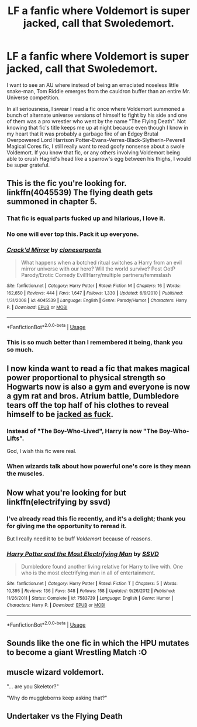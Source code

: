 #+TITLE: LF a fanfic where Voldemort is super jacked, call that Swoledemort.

* LF a fanfic where Voldemort is super jacked, call that Swoledemort.
:PROPERTIES:
:Author: ronathaniel
:Score: 30
:DateUnix: 1530170654.0
:DateShort: 2018-Jun-28
:FlairText: Request
:END:
I want to see an AU where instead of being an emaciated noseless little snake-man, Tom Riddle emerges from the cauldron buffer than an entire Mr. Universe competition.

In all seriousness, I swear I read a fic once where Voldemort summoned a bunch of alternate universe versions of himself to fight by his side and one of them was a pro wrestler who went by the name "The Flying Death". Not knowing that fic's title keeps me up at night because even though I know in my heart that it was probably a garbage fire of an Edgey Brutal Overpowered Lord Harrison Potter-Evans-Verres-Black-Slytherin-Peverell Magical Cores fic, I still really want to read goofy nonsense about a swole Voldemort. If you know that fic, or any others involving Voldemort being able to crush Hagrid's head like a sparrow's egg between his thighs, I would be super grateful.


** This is the fic you're looking for. linkffn(4045539) The flying death gets summoned in chapter 5.
:PROPERTIES:
:Author: WhiteElmy
:Score: 20
:DateUnix: 1530181138.0
:DateShort: 2018-Jun-28
:END:

*** That fic is equal parts fucked up and hilarious, I love it.
:PROPERTIES:
:Author: Deathcrow
:Score: 10
:DateUnix: 1530182107.0
:DateShort: 2018-Jun-28
:END:


*** No one will ever top this. Pack it up everyone.
:PROPERTIES:
:Author: MindForgedManacle
:Score: 5
:DateUnix: 1530195853.0
:DateShort: 2018-Jun-28
:END:


*** [[https://www.fanfiction.net/s/4045539/1/][*/Crack'd Mirror/*]] by [[https://www.fanfiction.net/u/881050/cloneserpents][/cloneserpents/]]

#+begin_quote
  What happens when a botched ritual switches a Harry from an evil mirror universe with our hero? Will the world survive? Post OotP Parody/Erotic Comedy Evil!Harry/multiple partners/femmslash
#+end_quote

^{/Site/:} ^{fanfiction.net} ^{*|*} ^{/Category/:} ^{Harry} ^{Potter} ^{*|*} ^{/Rated/:} ^{Fiction} ^{M} ^{*|*} ^{/Chapters/:} ^{16} ^{*|*} ^{/Words/:} ^{162,650} ^{*|*} ^{/Reviews/:} ^{444} ^{*|*} ^{/Favs/:} ^{1,647} ^{*|*} ^{/Follows/:} ^{1,330} ^{*|*} ^{/Updated/:} ^{6/9/2010} ^{*|*} ^{/Published/:} ^{1/31/2008} ^{*|*} ^{/id/:} ^{4045539} ^{*|*} ^{/Language/:} ^{English} ^{*|*} ^{/Genre/:} ^{Parody/Humor} ^{*|*} ^{/Characters/:} ^{Harry} ^{P.} ^{*|*} ^{/Download/:} ^{[[http://www.ff2ebook.com/old/ffn-bot/index.php?id=4045539&source=ff&filetype=epub][EPUB]]} ^{or} ^{[[http://www.ff2ebook.com/old/ffn-bot/index.php?id=4045539&source=ff&filetype=mobi][MOBI]]}

--------------

*FanfictionBot*^{2.0.0-beta} | [[https://github.com/tusing/reddit-ffn-bot/wiki/Usage][Usage]]
:PROPERTIES:
:Author: FanfictionBot
:Score: 4
:DateUnix: 1530181202.0
:DateShort: 2018-Jun-28
:END:


*** This is so much better than I remembered it being, thank you so much.
:PROPERTIES:
:Author: ronathaniel
:Score: 3
:DateUnix: 1530221615.0
:DateShort: 2018-Jun-29
:END:


** I now kinda want to read a fic that makes magical power proportional to physical strength so Hogwarts now is also a gym and everyone is now a gym rat and bros. Atrium battle, Dumbledore tears off the top half of his clothes to reveal himself to be [[https://static.comicvine.com/uploads/original/5/54851/1484080-1_master_roshi.jpg][jacked as fuck]].
:PROPERTIES:
:Author: Raishuu
:Score: 16
:DateUnix: 1530212254.0
:DateShort: 2018-Jun-28
:END:

*** Instead of "The Boy-Who-Lived", Harry is now "The Boy-Who-Lifts".

God, I wish this fic were real.
:PROPERTIES:
:Author: ronathaniel
:Score: 16
:DateUnix: 1530223307.0
:DateShort: 2018-Jun-29
:END:


*** When wizards talk about how powerful one's core is they mean the muscles.
:PROPERTIES:
:Author: deirox
:Score: 9
:DateUnix: 1530266331.0
:DateShort: 2018-Jun-29
:END:


** Now what you're looking for but linkffn(electrifying by ssvd)
:PROPERTIES:
:Author: viol8er
:Score: 6
:DateUnix: 1530175591.0
:DateShort: 2018-Jun-28
:END:

*** I've already read this fic recently, and it's a delight; thank you for giving me the opportunity to reread it.

But I really need it to be buff /Voldemort/ because of reasons.
:PROPERTIES:
:Author: ronathaniel
:Score: 3
:DateUnix: 1530176631.0
:DateShort: 2018-Jun-28
:END:


*** [[https://www.fanfiction.net/s/7583739/1/][*/Harry Potter and the Most Electrifying Man/*]] by [[https://www.fanfiction.net/u/1504380/SSVD][/SSVD/]]

#+begin_quote
  Dumbledore found another living relative for Harry to live with. One who is the most electrifying man in all of entertainment.
#+end_quote

^{/Site/:} ^{fanfiction.net} ^{*|*} ^{/Category/:} ^{Harry} ^{Potter} ^{*|*} ^{/Rated/:} ^{Fiction} ^{T} ^{*|*} ^{/Chapters/:} ^{5} ^{*|*} ^{/Words/:} ^{10,395} ^{*|*} ^{/Reviews/:} ^{136} ^{*|*} ^{/Favs/:} ^{348} ^{*|*} ^{/Follows/:} ^{158} ^{*|*} ^{/Updated/:} ^{9/26/2012} ^{*|*} ^{/Published/:} ^{11/26/2011} ^{*|*} ^{/Status/:} ^{Complete} ^{*|*} ^{/id/:} ^{7583739} ^{*|*} ^{/Language/:} ^{English} ^{*|*} ^{/Genre/:} ^{Humor} ^{*|*} ^{/Characters/:} ^{Harry} ^{P.} ^{*|*} ^{/Download/:} ^{[[http://www.ff2ebook.com/old/ffn-bot/index.php?id=7583739&source=ff&filetype=epub][EPUB]]} ^{or} ^{[[http://www.ff2ebook.com/old/ffn-bot/index.php?id=7583739&source=ff&filetype=mobi][MOBI]]}

--------------

*FanfictionBot*^{2.0.0-beta} | [[https://github.com/tusing/reddit-ffn-bot/wiki/Usage][Usage]]
:PROPERTIES:
:Author: FanfictionBot
:Score: 1
:DateUnix: 1530175612.0
:DateShort: 2018-Jun-28
:END:


** Sounds like the one fic in which the HPU mutates to become a giant Wrestling Match :O
:PROPERTIES:
:Score: 3
:DateUnix: 1530172922.0
:DateShort: 2018-Jun-28
:END:


** muscle wizard voldemort.

"... are you Skeletor?"

"Why do muggleborns keep asking that?"
:PROPERTIES:
:Author: ForumWarrior
:Score: 3
:DateUnix: 1530219331.0
:DateShort: 2018-Jun-29
:END:


** Undertaker vs the Flying Death
:PROPERTIES:
:Author: Quoba
:Score: 1
:DateUnix: 1530183302.0
:DateShort: 2018-Jun-28
:END:
